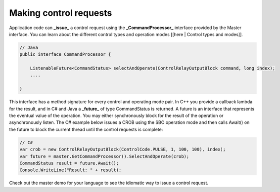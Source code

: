 Making control requests
=======================

Application code can **_issue_** a control request using the **_CommandProcessor_** interface provided by the Master interface. You can learn about the different control types and operation modes [[here | Control types and modes]].

.. code-block:: java

   // Java
   public interface CommandProcessor {   

       ListenableFuture<CommandStatus> selectAndOperate(ControlRelayOutputBlock command, long index);    
       ....

   }


This interface has a method signature for every control and operating mode pair. In C++ you provide a callback lambda for the result, and in C# and Java a **_future_** of type CommandStatus is returned. A future is an interface that represents the eventual value of the operation. You may either synchronously block for the result of the operation or asynchronously listen. The C# example below issues a CROB using the SBO operation mode and then calls Await() on the future to block the current thread until the control requests is complete:

.. code-block:: csharp

   // C#
   var crob = new ControlRelayOutputBlock(ControlCode.PULSE, 1, 100, 100), index);
   var future = master.GetCommandProcessor().SelectAndOperate(crob);
   CommandStatus result = future.Await();                
   Console.WriteLine("Result: " + result);


Check out the master demo for your language to see the idiomatic way to issue a control request.
